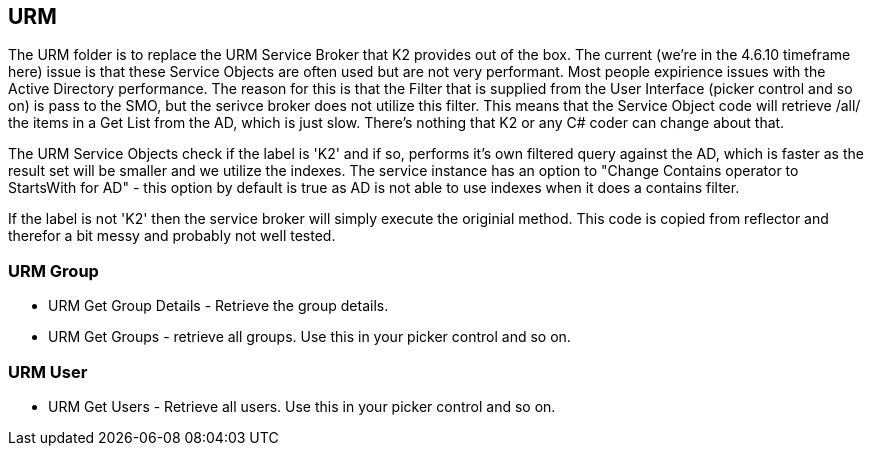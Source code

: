 == URM
The URM folder is to replace the URM Service Broker that K2 provides out of the box. The current (we're in the 4.6.10 timeframe here) issue is that these Service Objects are often used but are not very performant.
Most people expirience issues with the Active Directory performance. The reason for this is that the Filter that is supplied from the User Interface (picker control and so on) is pass to the SMO, but the serivce broker does not utilize this filter.
This means that the Service Object code will retrieve /all/ the items in a Get List from the AD, which is just slow. There's nothing that K2 or any C# coder can change about that.

The URM Service Objects check if the label is 'K2' and if so, performs it's own filtered query against the AD, which is faster as the result set will be smaller and we utilize the indexes.
The service instance has an option to "Change Contains operator to StartsWith for AD" - this option by default is true as AD is not able to use indexes when it does a contains filter.

If the label is not 'K2' then the service broker will simply execute the originial method. This code is copied from reflector and therefor a bit messy and probably not well tested.

=== URM Group
* URM Get Group Details - Retrieve the group details.
* URM Get Groups - retrieve all groups. Use this in your picker control and so on.


=== URM User
* URM Get Users - Retrieve all users. Use this in your picker control and so on.
